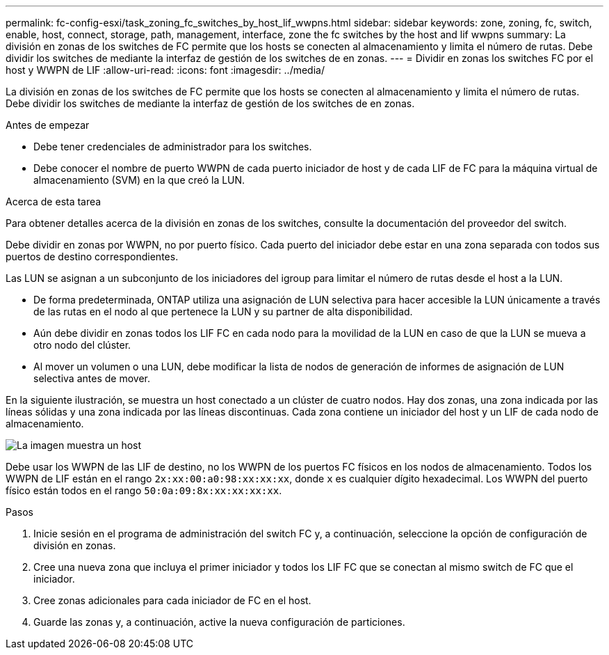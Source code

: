 ---
permalink: fc-config-esxi/task_zoning_fc_switches_by_host_lif_wwpns.html 
sidebar: sidebar 
keywords: zone, zoning, fc, switch, enable, host, connect, storage, path, management, interface, zone the fc switches by the host and lif wwpns 
summary: La división en zonas de los switches de FC permite que los hosts se conecten al almacenamiento y limita el número de rutas. Debe dividir los switches de mediante la interfaz de gestión de los switches de en zonas. 
---
= Dividir en zonas los switches FC por el host y WWPN de LIF
:allow-uri-read: 
:icons: font
:imagesdir: ../media/


[role="lead"]
La división en zonas de los switches de FC permite que los hosts se conecten al almacenamiento y limita el número de rutas. Debe dividir los switches de mediante la interfaz de gestión de los switches de en zonas.

.Antes de empezar
* Debe tener credenciales de administrador para los switches.
* Debe conocer el nombre de puerto WWPN de cada puerto iniciador de host y de cada LIF de FC para la máquina virtual de almacenamiento (SVM) en la que creó la LUN.


.Acerca de esta tarea
Para obtener detalles acerca de la división en zonas de los switches, consulte la documentación del proveedor del switch.

Debe dividir en zonas por WWPN, no por puerto físico. Cada puerto del iniciador debe estar en una zona separada con todos sus puertos de destino correspondientes.

Las LUN se asignan a un subconjunto de los iniciadores del igroup para limitar el número de rutas desde el host a la LUN.

* De forma predeterminada, ONTAP utiliza una asignación de LUN selectiva para hacer accesible la LUN únicamente a través de las rutas en el nodo al que pertenece la LUN y su partner de alta disponibilidad.
* Aún debe dividir en zonas todos los LIF FC en cada nodo para la movilidad de la LUN en caso de que la LUN se mueva a otro nodo del clúster.
* Al mover un volumen o una LUN, debe modificar la lista de nodos de generación de informes de asignación de LUN selectiva antes de mover.


En la siguiente ilustración, se muestra un host conectado a un clúster de cuatro nodos. Hay dos zonas, una zona indicada por las líneas sólidas y una zona indicada por las líneas discontinuas. Cada zona contiene un iniciador del host y un LIF de cada nodo de almacenamiento.

image::../media/scm_en_drw_dual_fabric_zoning_fc_esxi.gif[La imagen muestra un host,two FC switches,and four storage nodes. Lines represent the two zones.]

Debe usar los WWPN de las LIF de destino, no los WWPN de los puertos FC físicos en los nodos de almacenamiento. Todos los WWPN de LIF están en el rango `2x:xx:00:a0:98:xx:xx:xx`, donde `x` es cualquier dígito hexadecimal. Los WWPN del puerto físico están todos en el rango `50:0a:09:8x:xx:xx:xx:xx`.

.Pasos
. Inicie sesión en el programa de administración del switch FC y, a continuación, seleccione la opción de configuración de división en zonas.
. Cree una nueva zona que incluya el primer iniciador y todos los LIF FC que se conectan al mismo switch de FC que el iniciador.
. Cree zonas adicionales para cada iniciador de FC en el host.
. Guarde las zonas y, a continuación, active la nueva configuración de particiones.

